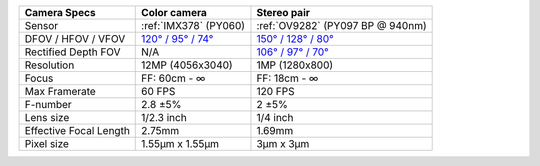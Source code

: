 .. list-table::
   :header-rows: 1

   * - Camera Specs
     - Color camera
     - Stereo pair
   * - Sensor
     - :ref:`IMX378` (PY060)
     - :ref:`OV9282` (PY097 BP @ 940nm)
   * - DFOV / HFOV / VFOV
     - `120° / 95° / 74° <https://fov.luxonis.com/?horizontalFov=95&verticalFov=70&horizontalResolution=4056&verticalResolution=3040>`__
     - `150° / 128° / 80° <https://fov.luxonis.com/?horizontalFov=128&verticalFov=80&horizontalResolution=1280&verticalResolution=800>`__
   * - Rectified Depth FOV
     - N/A
     - `106° / 97° / 70° <https://fov.luxonis.com/?horizontalFov=97&verticalFov=70&horizontalResolution=1280&verticalResolution=800>`__
   * - Resolution
     - 12MP (4056x3040)
     - 1MP (1280x800)
   * - Focus
     - FF: 60cm - ∞
     - FF: 18cm - ∞
   * - Max Framerate
     - 60 FPS
     - 120 FPS
   * - F-number
     - 2.8 ±5%
     - 2 ±5%
   * - Lens size
     - 1/2.3 inch
     - 1/4 inch
   * - Effective Focal Length
     - 2.75mm
     - 1.69mm
   * - Pixel size
     - 1.55µm x 1.55µm
     - 3µm x 3µm